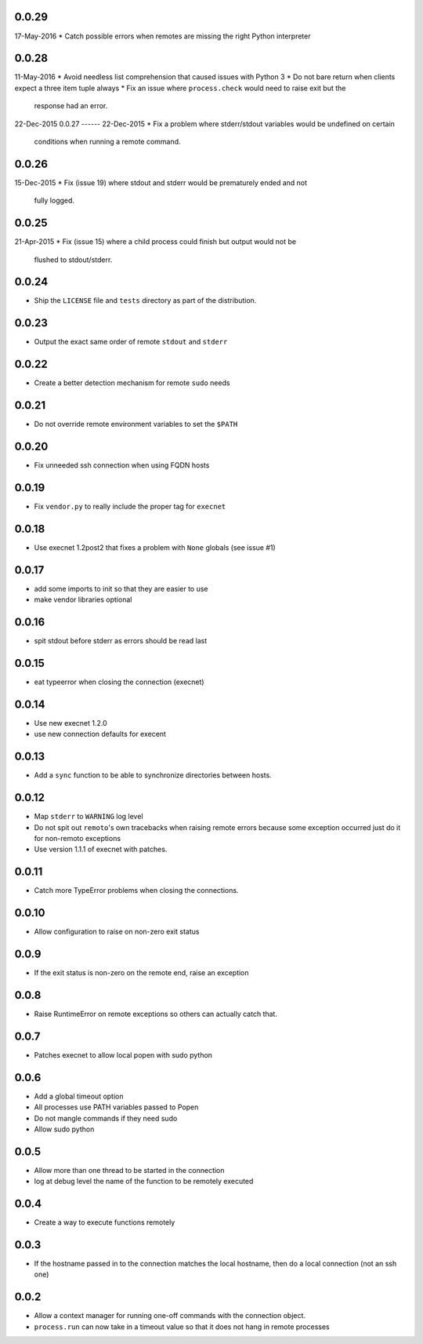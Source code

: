 0.0.29
------
17-May-2016
* Catch possible errors when remotes are missing the right Python interpreter

0.0.28
------
11-May-2016
* Avoid needless list comprehension that caused issues with Python 3
* Do not bare return when clients expect a three item tuple always
* Fix an issue where ``process.check`` would need to raise exit but the
  response had an error.

22-Dec-2015
0.0.27
------
22-Dec-2015
* Fix a problem where stderr/stdout variables would be undefined on certain
  conditions when running a remote command.

0.0.26
------
15-Dec-2015
* Fix (issue 19) where stdout and stderr would be prematurely ended and not
  fully logged.

0.0.25
------
21-Apr-2015
* Fix (issue 15) where a child process could finish but output would not be
  flushed to stdout/stderr.

0.0.24
------
* Ship the ``LICENSE`` file and ``tests`` directory as part of the
  distribution.

0.0.23
------
* Output the exact same order of remote ``stdout`` and ``stderr``

0.0.22
------
* Create a better detection mechanism for remote ``sudo`` needs

0.0.21
------
* Do not override remote environment variables to set the ``$PATH``

0.0.20
------
* Fix unneeded ssh connection when using FQDN hosts

0.0.19
------
* Fix ``vendor.py`` to really include the proper tag for ``execnet``

0.0.18
------
* Use execnet 1.2post2 that fixes a problem with ``None`` globals (see issue
  #1)

0.0.17
------
* add some imports to init so that they are easier to use
* make vendor libraries optional

0.0.16
------
* spit stdout before stderr as errors should be read last

0.0.15
------
* eat typeerror when closing the connection (execnet)

0.0.14
------
* Use new execnet  1.2.0
* use new connection defaults for execent

0.0.13
------
* Add a ``sync`` function to be able to synchronize directories between hosts.

0.0.12
------
* Map ``stderr`` to ``WARNING`` log level
* Do not spit out ``remoto``'s own tracebacks when raising remote errors
  because some exception occurred just do it for non-remoto exceptions
* Use version 1.1.1 of execnet with patches.

0.0.11
------
* Catch more TypeError problems when closing the connections.

0.0.10
------
* Allow configuration to raise on non-zero exit status

0.0.9
-----
* If the exit status is non-zero on the remote end, raise an exception

0.0.8
-----
* Raise RuntimeError on remote exceptions so others can actually
  catch that.

0.0.7
-----
* Patches execnet to allow local popen with sudo python

0.0.6
-----
* Add a global timeout option
* All processes use PATH variables passed to Popen
* Do not mangle commands if they need sudo
* Allow sudo python

0.0.5
-----
* Allow more than one thread to be started in the connection
* log at debug level the name of the function to be remotely
  executed

0.0.4
-----
* Create a way to execute functions remotely

0.0.3
-----
* If the hostname passed in to the connection matches the local
  hostname, then do a local connection (not an ssh one)

0.0.2
-----
* Allow a context manager for running one-off commands with the connection
  object.
* ``process.run`` can now take in a timeout value so that it does not hang in
  remote processes
